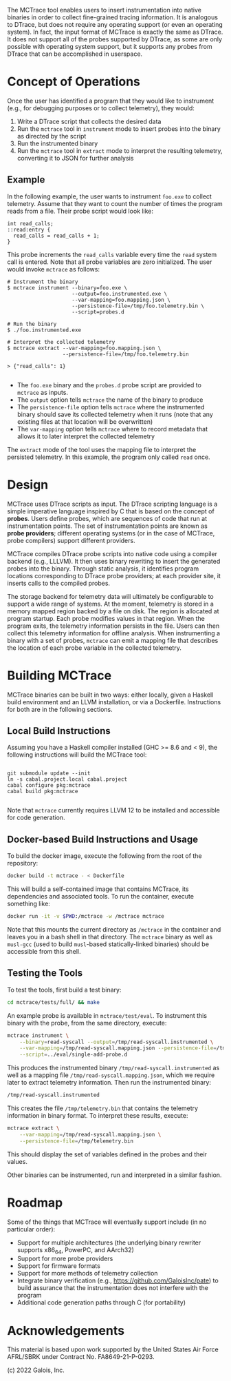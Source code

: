 The MCTrace tool enables users to insert instrumentation into native binaries in order to collect fine-grained tracing information.  It is analogous to DTrace, but does not require any operating support (or even an operating system).  In fact, the input format of MCTrace is exactly the same as DTrace.  It does not support all of the probes supported by DTrace, as some are only possible with operating system support, but it supports any probes from DTrace that can be accomplished in userspace.

* Concept of Operations

Once the user has identified a program that they would like to instrument (e.g., for debugging purposes or to collect telemetry), they would:

1. Write a DTrace script that collects the desired data
2. Run the ~mctrace~ tool in ~instrument~ mode to insert probes into the binary as directed by the script
3. Run the instrumented binary
4. Run the ~mctrace~ tool in ~extract~ mode to interpret the resulting telemetry, converting it to JSON for further analysis

** Example

In the following example, the user wants to instrument ~foo.exe~ to collect telemetry.  Assume that they want to count the number of times the program reads from a file.  Their probe script would look like:

#+BEGIN_SRC
int read_calls;
::read:entry {
  read_calls = read_calls + 1;
}
#+END_SRC

This probe increments the ~read_calls~ variable every time the ~read~ system call is entered.  Note that all probe variables are zero initialized.  The user would invoke ~mctrace~ as follows:

#+BEGIN_SRC
# Instrument the binary
$ mctrace instrument --binary=foo.exe \
                     --output=foo.instrumented.exe \
                     --var-mapping=foo.mapping.json \
                     --persistence-file=/tmp/foo.telemetry.bin \
                     --script=probes.d

# Run the binary
$ ./foo.instrumented.exe

# Interpret the collected telemetry
$ mctrace extract --var-mapping=foo.mapping.json \
                  --persistence-file=/tmp/foo.telemetry.bin

> {"read_calls": 1}

#+END_SRC

- The ~foo.exe~ binary and the ~probes.d~ probe script are provided to ~mctrace~ as inputs.
- The ~output~ option tells ~mctrace~ the name of the binary to produce
- The ~persistence-file~ option tells ~mctrace~ where the instrumented binary should save its collected telemetry when it runs (note that any existing files at that location will be overwritten)
- The ~var-mapping~ option tells ~mctrace~ where to record metadata that allows it to later interpret the collected telemetry

The ~extract~ mode of the tool uses the mapping file to interpret the persisted telemetry.  In this example, the program only called ~read~ once.

* Design

MCTrace uses DTrace scripts as input.  The DTrace scripting language is a simple imperative language inspired by C that is based on the concept of *probes*.  Users define probes, which are sequences of code that run at instrumentation points. The set of instrumentation points are known as *probe providers*; different operating systems (or in the case of MCTrace, probe compilers) support different providers.

MCTrace compiles DTrace probe scripts into native code using a compiler backend (e.g., LLLVM).  It then uses binary rewriting to insert the generated probes into the binary.  Through static analysis, it identifies program locations corresponding to DTrace probe providers; at each provider site, it inserts calls to the compiled probes.

The storage backend for telemetry data will ultimately be configurable to support a wide range of systems.  At the moment, telemetry is stored in a memory mapped region backed by a file on disk.  The region is allocated at program startup.  Each probe modifies values in that region.  When the program exits, the telemetry information persists in the file.  Users can then collect this telemetry information for offline analysis.  When instrumenting a binary with a set of probes, ~mctrace~ can emit a mapping file that describes the location of each probe variable in the collected telemetry.

* Building MCTrace

MCTrace binaries can be built in two ways: either locally, given a Haskell build environment and an LLVM installation, or via a Dockerfile. Instructions for both are in the following sections.

** Local Build Instructions

Assuming you have a Haskell compiler installed (GHC >= 8.6 and < 9), the following instructions will build the MCTrace tool:

#+BEGIN_SRC

git submodule update --init
ln -s cabal.project.local cabal.project
cabal configure pkg:mctrace
cabal build pkg:mctrace

#+END_SRC

Note that ~mctrace~ currently requires LLVM 12 to be installed and accessible for code generation.

** Docker-based Build Instructions and Usage

To build the docker image, execute the following from the root of the repository:
#+BEGIN_SRC bash
docker build -t mctrace - < Dockerfile
#+END_SRC

This will build a self-contained image that contains MCTrace, its dependencies and associated tools. To run the container, execute something like:

#+BEGIN_SRC bash
docker run -it -v $PWD:/mctrace -w /mctrace mctrace
#+END_SRC

Note that this mounts the current directory as ~/mctrace~ in the container and leaves you in a bash shell in that directory.
The ~mctrace~ binary as well as ~musl-gcc~ (used to build ~musl~-based statically-linked binaries) should be accessible from this shell.

** Testing the Tools

To test the tools, first build a test binary:
#+BEGIN_SRC bash
cd mctrace/tests/full/ && make
#+END_SRC

An example probe is available in =mctrace/test/eval=. To instrument this binary with the probe, from the same directory, execute:
#+BEGIN_SRC bash
mctrace instrument \
    --binary=read-syscall --output=/tmp/read-syscall.instrumented \
    --var-mapping=/tmp/read-syscall.mapping.json --persistence-file=/tmp/telemetry.bin \
    --script=../eval/single-add-probe.d
#+END_SRC

This produces the instrumented binary =/tmp/read-syscall.instrumented= as well as a mapping file =/tmp/read-syscall.mapping.json=, which we require
later to extract telemetry information. Then run the instrumented binary:
#+BEGIN_SRC bash
/tmp/read-syscall.instrumented
#+END_SRC

This creates the file =/tmp/telemetry.bin= that contains the telemetry information in binary format. To interpret these results, execute:
#+BEGIN_SRC bash
mctrace extract \
    --var-mapping=/tmp/read-syscall.mapping.json \
    --persistence-file=/tmp/telemetry.bin
#+END_SRC

This should display the set of variables defined in the probes and their values.

Other binaries can be instrumented, run and interpreted in a similar fashion.

* Roadmap

Some of the things that MCTrace will eventually support include (in no particular order):
- Support for multiple architectures (the underlying binary rewriter supports x86_64, PowerPC, and AArch32)
- Support for more probe providers
- Support for firmware formats
- Support for more methods of telemetry collection
- Integrate binary verification (e.g., https://github.com/GaloisInc/pate) to build assurance that the instrumentation does not interfere with the program
- Additional code generation paths through C (for portability)

* Acknowledgements

This material is based upon work supported by the United States Air Force AFRL/SBRK under Contract No. FA8649-21-P-0293.

(c) 2022 Galois, Inc.
